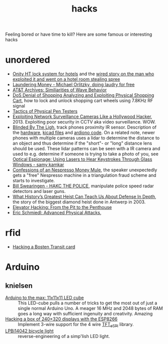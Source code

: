 :PROPERTIES:
:ID:       c5f5b81d-b307-4075-96c5-d416f7d9c052
:END:
#+title: hacks

#+filetags: it hacks
#+hugo_auto_set_lastmod: t
#+hugo_publishdate: 2025-06-20


Feeling bored or have time to kill? Here are some famous or interesting hacks

#+hugo: more

* unordered
- [[https://web.archive.org/web/20160310114724/http://demoseen.com/bhpaper.html][Onity HT lock system for hotels]] and the [[https://www.wired.com/2017/08/the-hotel-hacker/][wired story on the man who exploited it and went on a hotel room stealing spree]]
- [[https://youtu.be/dldX9UFhNTs][Laundering Money - Michael Orlitzky, doing laudry for free]]
- [[https://youtu.be/DovunOxlY1k][AT&T Archives: Similiarities of Wave Behavior]]
- [[https://youtu.be/fBICDODmCPI][DoS Denial of Shopping Analyzing and Exploiting Physical Shopping Cart]], how to lock and unlock shopping cart wheels using 7.8KHz RF signal
- [[https://youtu.be/rnmcRTnTNC8][Tactics of Physical Pen Testers]]
- [[https://youtu.be/B8DjTcANBx0][Exploiting Network Surveillance Cameras Like a Hollywood Hacker]], 2013. Exploiting poor security in CCTV aka video surveillance. WOW.
- [[https://youtu.be/SyMUTqRQZPA][Blinded By The Ligh]], track phones proximity IR sensor. Description of the [[https://web.archive.org/web/20210424071039/http://www.devttys0.com/2016/08/defcon-24-blinded-by-the-light/][hardware]], [[https://github.com/devttys0/IRis][kicad files]] and [[https://github.com/tb69rr/Iris][ardiono code]].
  On a related note, newer phones with multiple cameras uses a lidar to determine the distance to an object and thus determine if the "short"- or "long" distance lens should be used. These lidar patterns can be seen with a IR camera and used to e.g. determine if someone is trying to take a photo of you, see [[https://youtu.be/R5nMqju6crY?t=2239][Optical Espionage: Using Lasers to Hear Keystrokes Through Glass Windows - samy kamkar]]
- [[https://youtu.be/2IT2oAzTcvU][Confessions of an Nespresso Money Mule]], the speaker unexpectedly gets a "free" Nespresso machine in a triangulation fraud scheme and starts to investigate.
- [[https://youtu.be/vQtLms02PFM][Bill Swearingen - HAKC THE POLICE]], manipulate police speed radar detectors and laser guns.
- [[https://youtu.be/pri4EJ0634c][What History’s Greatest Heist Can Teach Us About Defense In Depth]], the story of the biggest diamond heist done in Antwerp in 2003.
- [[https://youtu.be/ZUvGfuLlZus][Elevator Hacking: From the Pit to the Penthouse]]
- [[https://youtu.be/mkW3N-ufPe4][Eric Schmiedl: Advanced Physical Attacks]],

* rfid
:PROPERTIES:
:ID:       cdfbb224-e8d9-4f8f-8272-a0b88fb8e82d
:END:

- [[https://youtu.be/1JT_lTfK69Q?t=1215][Hacking a Bosten Transit card]]

* Arduino
** knielsen
- [[https://knielsen-hq.org/w/arduino-to-the-max-11x11x11-led-cube/][Arduino to the max: 11x11x11 LED cube]] :: This LED-cube pulls a number of tricks to get the most out of just a single normal Arduino Uno. A meager 16 MHz and 2048 bytes of RAM goes a long way with sufficient ingenuity and creativity. Amazing
- [[https://knielsen-hq.org/w/hacking-a-box-of-240x320-displays-with-the-esp8266/][Hacking a box of 240×320 displays with the ESP8266]] :: Implement 3-wire support for the 4 wire [[https://github.com/Bodmer/TFT_eSPI][TFT_eSPI]] library.
- [[https://knielsen-hq.org/w/lpbi14042-bicycle-light/][LPBi14042 bicycle light]] :: reverse-engineering of a simp'lish LED light.
